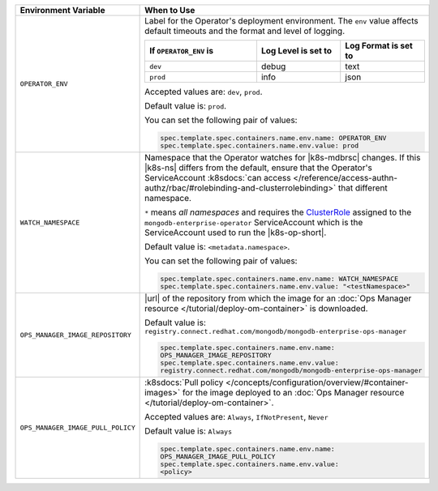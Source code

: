 .. list-table:: 
   :widths: 20 80
   :header-rows: 1

   * - Environment Variable
     - When to Use

   * - ``OPERATOR_ENV``
     - Label for the Operator's deployment environment. The ``env``
       value affects default timeouts and the format and level of
       logging.

       .. list-table:: 
          :widths: 40 30 30
          :header-rows: 1

          * - If ``OPERATOR_ENV`` is
            - Log Level is set to
            - Log Format is set to
          * - ``dev``
            - debug
            - text
          * - ``prod``
            - info
            - json

       Accepted values are:  ``dev``, ``prod``.

       Default value is: ``prod``.

       You can set the following pair of values:
       
       .. code-block:: yaml

          spec.template.spec.containers.name.env.name: OPERATOR_ENV
          spec.template.spec.containers.name.env.value: prod

       .. example::

          .. code-block:: yaml
             :emphasize-lines: 9-11

             spec:
               template:
                 spec:
                   serviceAccountName: mongodb-enterprise-operator
                   containers:
                   - name: mongodb-enterprise-operator
                     image: <operatorVersionUrl>
                     imagePullPolicy: <policyChoice>
                     env:
                     - name: OPERATOR_ENV
                       value: prod

   * - ``WATCH_NAMESPACE``
     - Namespace that the Operator watches for |k8s-mdbrsc| changes.
       If this |k8s-ns| differs from the default, ensure that the
       Operator's ServiceAccount
       :k8sdocs:`can access </reference/access-authn-authz/rbac/#rolebinding-and-clusterrolebinding>`
       that different namespace.

       ``*`` means *all namespaces* and requires the
       `ClusterRole <https://kubernetes.io/docs/reference/access-authn-authz/rbac/#role-and-clusterrole>`__
       assigned to the ``mongodb-enterprise-operator`` ServiceAccount
       which is the ServiceAccount used to run the |k8s-op-short|.

       Default value is: ``<metadata.namespace>``.

       .. include:: /includes/admonitions/fact-create-service-account-namespaces.rst

       You can set the following pair of values:
       
       .. code-block:: yaml

          spec.template.spec.containers.name.env.name: WATCH_NAMESPACE
          spec.template.spec.containers.name.env.value: "<testNamespace>"

       .. example::

          .. code-block:: yaml
             :emphasize-lines: 9-11

             spec:
               template:
                 spec:
                   serviceAccountName: enterprise-operator
                   containers:
                   - name: enterprise-operator
                     image: <operatorVersionUrl>
                     imagePullPolicy: <policyChoice>
                     env:
                     - name: WATCH_NAMESPACE
                       value: "<testNamespace>"

   * - ``OPS_MANAGER_IMAGE_REPOSITORY``
     - |url| of the repository from which the image for an :doc:`Ops
       Manager resource </tutorial/deploy-om-container>` is downloaded.

       Default value is:
       ``registry.connect.redhat.com/mongodb/mongodb-enterprise-ops-manager``

       .. code-block:: yaml

          spec.template.spec.containers.name.env.name: 
          OPS_MANAGER_IMAGE_REPOSITORY
          spec.template.spec.containers.name.env.value:
          registry.connect.redhat.com/mongodb/mongodb-enterprise-ops-manager
      
       .. example::

          .. code-block:: yaml
             :linenos:
             :emphasize-lines: 10-13

             spec:
               template:
                 spec:
                   serviceAccountName: enterprise-operator
                   containers:
                   - name: enterprise-operator
                     image: <operatorVersionUrl>
                     imagePullPolicy: <policyChoice>
                     env:
                     - name: OPS_MANAGER_IMAGE_REPOSITORY
                       value: registry.connect.redhat.com/mongodb/mongodb-enterprise-ops-manager
                     - name: OPS_MANAGER_IMAGE_PULL_POLICY
                       value: Always
       
   * - ``OPS_MANAGER_IMAGE_PULL_POLICY``
     - :k8sdocs:`Pull policy
       </concepts/configuration/overview/#container-images>` for the
       image deployed to an :doc:`Ops Manager resource
       </tutorial/deploy-om-container>`.
       
       Accepted values are: ``Always``, ``IfNotPresent``, ``Never``

       Default value is: ``Always``

       .. code-block:: yaml

          spec.template.spec.containers.name.env.name: 
          OPS_MANAGER_IMAGE_PULL_POLICY
          spec.template.spec.containers.name.env.value: 
          <policy>

       .. example::

          .. code-block:: yaml
             :linenos:
             :emphasize-lines: 10-13

             spec:
               template:
                 spec:
                   serviceAccountName: enterprise-operator
                   containers:
                   - name: enterprise-operator
                     image: <operatorVersionUrl>
                     imagePullPolicy: <policyChoice>
                     env:
                     - name: OPS_MANAGER_IMAGE_REPOSITORY
                       value: registry.connect.redhat.com/mongodb/mongodb-enterprise-ops-manager
                     - name: OPS_MANAGER_IMAGE_PULL_POLICY
                       value: Always
